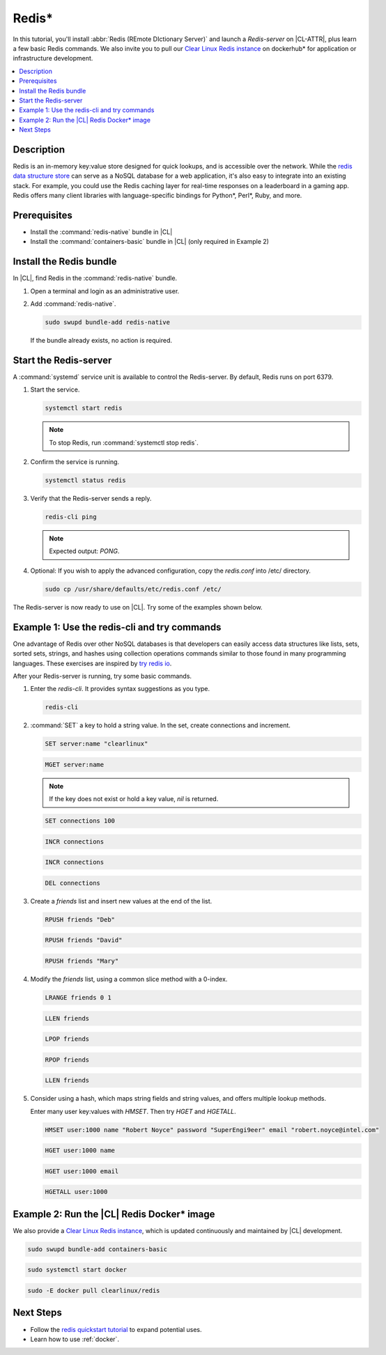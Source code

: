 .. _redis:

Redis\*
#######

In this tutorial, you'll install :abbr:`Redis (REmote DIctionary Server)`
and launch a `Redis-server` on |CL-ATTR|, plus learn a few basic Redis commands.
We also invite you to pull our `Clear Linux Redis instance`_ on dockerhub\* for
application or infrastructure development.

.. contents::
   :local:
   :depth: 1

Description
***********

Redis is an in-memory key:value store designed for quick lookups, and is
accessible over the network. While the `redis data structure store`_ can serve
as a NoSQL database for a web application, it's also easy to integrate into an
existing stack. For example, you could use the Redis caching layer for
real-time responses on a leaderboard in a gaming app. Redis offers many client
libraries with language-specific bindings for Python\*, Perl\*, Ruby, and more.

Prerequisites
*************
* Install the :command:`redis-native` bundle in |CL|
* Install the :command:`containers-basic` bundle in |CL| (only required in
  Example 2)

Install the Redis bundle
************************

In |CL|, find Redis in the :command:`redis-native` bundle.

#. Open a terminal and login as an administrative user.

#. Add :command:`redis-native`.

   .. code-block:: bash

      sudo swupd bundle-add redis-native

   .. note::

   If the bundle already exists, no action is required.

Start the Redis-server
**********************

A :command:`systemd` service unit is available to control the Redis-server.
By default, Redis runs on port 6379.

#. Start the service.

   .. code-block:: bash

      systemctl start redis

   .. note::

      To stop Redis, run :command:`systemctl stop redis`.

#. Confirm the service is running.

   .. code-block:: bash

      systemctl status redis

#. Verify that the Redis-server sends a reply.

   .. code-block:: bash

      redis-cli ping

   .. note::

      Expected output: `PONG`.

#. Optional: If you wish to apply the advanced configuration, copy the
   `redis.conf` into /etc/ directory.

   .. code-block:: bash

      sudo cp /usr/share/defaults/etc/redis.conf /etc/

The Redis-server is now ready to use on |CL|. Try some of the examples shown
below.

Example 1: Use the redis-cli and try commands
*********************************************

One advantage of Redis over other NoSQL databases is that developers can
easily access data structures like lists, sets, sorted sets, strings, and
hashes using collection operations commands similar to those found in many
programming languages. These exercises are inspired by `try redis io`_.

After your Redis-server is running, try some basic commands.

#. Enter the `redis-cli`. It provides syntax suggestions as you type.

   .. code-block:: bash

      redis-cli

#. :command:`SET` a key to hold a string value. In the set, create connections
   and increment.

   .. code-block:: bash

      SET server:name "clearlinux"

   .. code-block:: bash

      MGET server:name

   .. note::
      If the key does not exist or hold a key value, `nil` is returned.

   .. code-block:: bash

      SET connections 100

   .. code-block:: bash

      INCR connections

   .. code-block:: bash

      INCR connections

   .. code-block:: bash

      DEL connections

#. Create a `friends` list and insert new values at the end of the list.

   .. code-block:: bash

      RPUSH friends "Deb"

   .. code-block:: bash

      RPUSH friends "David"

   .. code-block:: bash

      RPUSH friends "Mary"

#. Modify the `friends` list, using a common slice method with a 0-index.

   .. code-block:: bash

      LRANGE friends 0 1

   .. code-block:: bash

      LLEN friends

   .. code-block:: bash

      LPOP friends

   .. code-block:: bash

      RPOP friends

   .. code-block:: bash

      LLEN friends

#. Consider using a hash, which maps string fields and string values, and
   offers multiple lookup methods.

   Enter many user key:values with `HMSET`. Then try `HGET` and `HGETALL`.

   .. code-block:: bash

      HMSET user:1000 name "Robert Noyce" password "SuperEngi9eer" email "robert.noyce@intel.com"

   .. code-block:: bash

      HGET user:1000 name

   .. code-block:: bash

      HGET user:1000 email

   .. code-block:: bash

      HGETALL user:1000


Example 2: Run the |CL| Redis Docker\* image
******************************************

We also provide a `Clear Linux Redis instance`_, which is
updated continuously and maintained by |CL| development.

.. code-block:: bash

   sudo swupd bundle-add containers-basic

.. code-block:: bash

   sudo systemctl start docker

.. code-block:: bash

   sudo -E docker pull clearlinux/redis

Next Steps
**********

* Follow the `redis quickstart tutorial`_ to expand potential uses.

* Learn how to use :ref:`docker`.

.. _try redis io: https://try.redis.io/

.. _Clear Linux Redis instance: https://hub.docker.com/r/clearlinux/redis

.. _redis data structure store: https://redis.io/

.. _redis quickstart tutorial: https://redis.io/topics/quickstart
